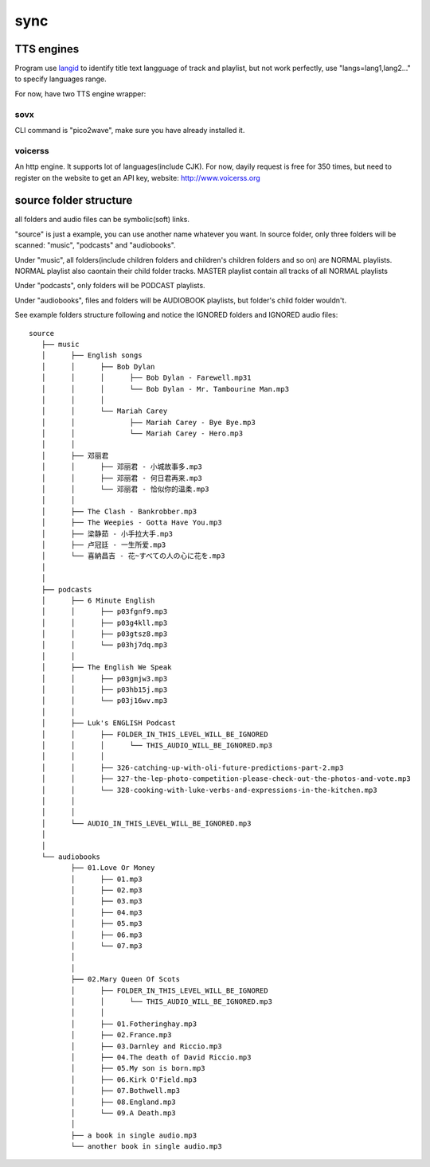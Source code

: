 sync
====

.. program-output:: tools/teresa sync --help


TTS engines
-----------

Program use `langid <https://github.com/saffsd/langid.py>`_ to identify title text langguage of track and playlist,
but not work perfectly, use "langs=lang1,lang2…" to specify languages range.

For now, have two TTS engine wrapper:

sovx
^^^^

CLI command is "pico2wave", make sure you have already installed it.


voicerss
^^^^^^^^

An http engine. It supports lot of languages(include CJK).
For now, dayily request is free for 350 times, but need to register on the website to get an API key,
website: http://www.voicerss.org


source folder structure
-----------------------

all folders and audio files can be symbolic(soft) links.

"source" is just a example, you can use another name whatever you want.
In source folder,
only three folders will be scanned: "music", "podcasts" and "audiobooks".

Under "music", all folders(include children folders and children's children folders and so on) are NORMAL playlists.
NORMAL playlist also caontain their child folder tracks.
MASTER playlist contain all tracks of all NORMAL playlists

Under "podcasts", only folders will be PODCAST playlists.

Under "audiobooks", files and folders will be AUDIOBOOK playlists, but folder's child folder wouldn't.

See example folders structure following and notice the IGNORED folders and IGNORED audio files::

    source
       ├── music
       │      ├── English songs
       │      │      ├── Bob Dylan
       │      │      │      ├── Bob Dylan - Farewell.mp31
       │      │      │      └── Bob Dylan - Mr. Tambourine Man.mp3
       │      │      │
       │      │      └── Mariah Carey
       │      │             ├── Mariah Carey - Bye Bye.mp3
       │      │             └── Mariah Carey - Hero.mp3
       │      │
       │      ├── 邓丽君
       │      │      ├── 邓丽君 - 小城故事多.mp3
       │      │      ├── 邓丽君 - 何日君再来.mp3
       │      │      └── 邓丽君 - 恰似你的温柔.mp3
       │      │
       │      ├── The Clash - Bankrobber.mp3
       │      ├── The Weepies - Gotta Have You.mp3
       │      ├── 梁静茹 - 小手拉大手.mp3
       │      ├── 卢冠廷 - 一生所爱.mp3
       │      └── 喜納昌吉 - 花~すべての人の心に花を.mp3
       │
       │
       ├── podcasts
       │      ├── 6 Minute English
       │      │      ├── p03fgnf9.mp3
       │      │      ├── p03g4kll.mp3
       │      │      ├── p03gtsz8.mp3
       │      │      └── p03hj7dq.mp3
       │      │
       │      ├── The English We Speak
       │      │      ├── p03gmjw3.mp3
       │      │      ├── p03hb15j.mp3
       │      │      └── p03j16wv.mp3
       │      │
       │      ├── Luk's ENGLISH Podcast
       │      │      ├── FOLDER_IN_THIS_LEVEL_WILL_BE_IGNORED
       │      │      │      └── THIS_AUDIO_WILL_BE_IGNORED.mp3
       │      │      │
       │      │      ├── 326-catching-up-with-oli-future-predictions-part-2.mp3
       │      │      ├── 327-the-lep-photo-competition-please-check-out-the-photos-and-vote.mp3
       │      │      └── 328-cooking-with-luke-verbs-and-expressions-in-the-kitchen.mp3
       │      │
       │      │
       │      └── AUDIO_IN_THIS_LEVEL_WILL_BE_IGNORED.mp3
       │
       │
       └── audiobooks
              ├── 01.Love Or Money
              │      ├── 01.mp3
              │      ├── 02.mp3
              │      ├── 03.mp3
              │      ├── 04.mp3
              │      ├── 05.mp3
              │      ├── 06.mp3
              │      └── 07.mp3
              │
              │
              ├── 02.Mary Queen Of Scots
              │      ├── FOLDER_IN_THIS_LEVEL_WILL_BE_IGNORED
              │      │      └── THIS_AUDIO_WILL_BE_IGNORED.mp3
              │      │
              │      ├── 01.Fotheringhay.mp3
              │      ├── 02.France.mp3
              │      ├── 03.Darnley and Riccio.mp3
              │      ├── 04.The death of David Riccio.mp3
              │      ├── 05.My son is born.mp3
              │      ├── 06.Kirk O'Field.mp3
              │      ├── 07.Bothwell.mp3
              │      ├── 08.England.mp3
              │      └── 09.A Death.mp3
              │
              ├── a book in single audio.mp3
              └── another book in single audio.mp3

